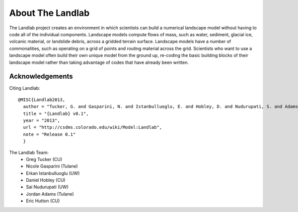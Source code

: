 About The Landlab
=================

The Landlab project creates an environment in which scientists can build a
numerical landscape model without having to code all of the individual
components. Landscape models compute flows of mass, such as water, sediment,
glacial ice, volcanic material, or landslide debris, across a gridded terrain
surface. Landscape models have a number of commonalities, such as operating
on a grid of points and routing material across the grid. Scientists who want
to use a landscape model often build their own unique model from the ground
up, re-coding the basic building blocks of their landscape model rather than
taking advantage of codes that have already been written.


Acknowledgements
----------------

Citing Landlab::

  @MISC{Landlab2013,
    author = "Tucker, G. and Gasparini, N. and Istanbulluoglu, E. and Hobley, D. and Nudurupati, S. and Adams, D. and Hutton, E.",
    title = "{Landlab} v0.1",
    year = "2013",
    url = "http://csdms.colorado.edu/wiki/Model:Landlab",
    note = "Release 0.1"
    }

The Landlab Team:
  - Greg Tucker (CU)
  - Nicole Gasparini (Tulane)
  - Erkan Istanbulluoglu (UW)
  - Daniel Hobley (CU)
  - Sai Nudurupati (UW)
  - Jordan Adams (Tulane)
  - Eric Hutton (CU)


